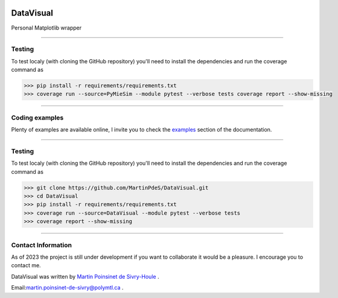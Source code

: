 |Logo|

DataVisual
==========


|python|
|unittest|
|docs|
|PyPi|
|PyPi_download|

Personal Matplotlib wrapper

----

Testing
*******

To test localy (with cloning the GitHub repository) you'll need to install the dependencies and run the coverage command as

.. code:: python

   >>> pip install -r requirements/requirements.txt
   >>> coverage run --source=PyMieSim --module pytest --verbose tests coverage report --show-missing

----


Coding examples
***************
Plenty of examples are available online, I invite you to check the `examples <https://datavisual.readthedocs.io/en/master/gallery/index.html>`_
section of the documentation.


----

Testing
*******

To test localy (with cloning the GitHub repository) you'll need to install the dependencies and run the coverage command as

.. code:: python

   >>> git clone https://github.com/MartinPdeS/DataVisual.git
   >>> cd DataVisual
   >>> pip install -r requirements/requirements.txt
   >>> coverage run --source=DataVisual --module pytest --verbose tests
   >>> coverage report --show-missing

----


Contact Information
*******************

As of 2023 the project is still under development if you want to collaborate it would be a pleasure. I encourage you to contact me.

DataVisual was written by `Martin Poinsinet de Sivry-Houle <https://github.com/MartinPdS>`_  .

Email:`martin.poinsinet-de-sivry@polymtl.ca <mailto:martin.poinsinet-de-sivry@polymtl.ca?subject=DataVisual>`_ .


.. |python| image:: https://img.shields.io/pypi/pyversions/datavisual.svg
   :target: https://www.python.org/

.. |PyPi| image:: https://badge.fury.io/py/DataVisual.svg
   :target: https://pypi.org/project/DataVisual/

.. |unittest| image:: https://img.shields.io/endpoint?url=https://gist.githubusercontent.com/MartinPdeS/f0955be398d59efac69042c1b0fbece2/raw/06ffc2ef9781e62f4eb489a45fed5e3d1739ce25/DataVisualcoverage_badge.json

.. |PyPi_download| image:: https://img.shields.io/pypi/dm/datavisual.svg
   :target: https://pypistats.org/packages/datavisual

.. |docs| image:: https://readthedocs.org/projects/datavisual/badge/?version=latest
   :target: https://datavisual.readthedocs.io/en/latest/

.. |Logo| image:: https://github.com/MartinPdeS/DataVisual/raw/master/docs/images/logo.png